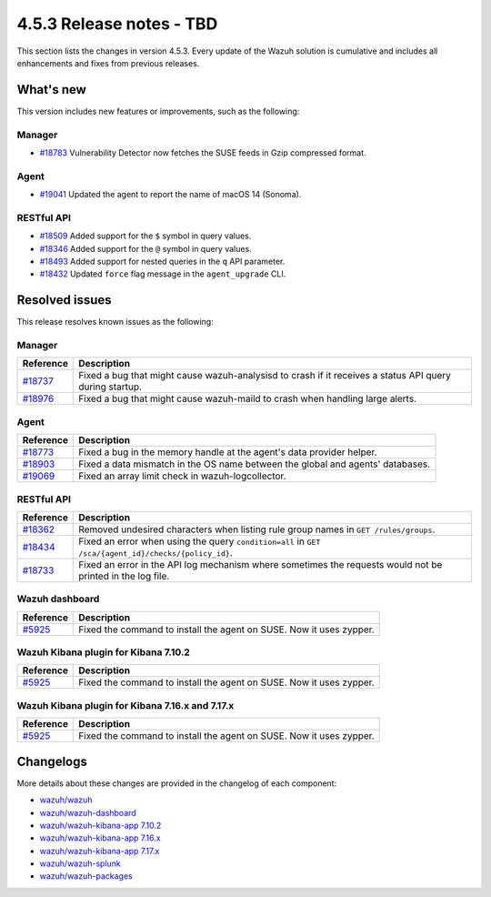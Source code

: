 .. Copyright (C) 2015, Wazuh, Inc.

.. meta::
  :description: Wazuh 4.5.3 has been released. Check out our release notes to discover the changes and additions of this release.

4.5.3 Release notes - TBD
=========================

This section lists the changes in version 4.5.3. Every update of the Wazuh solution is cumulative and includes all enhancements and fixes from previous releases.

What's new
----------

This version includes new features or improvements, such as the following:

Manager
^^^^^^^

-  `#18783 <https://github.com/wazuh/wazuh/pull/18783>`__ Vulnerability Detector now fetches the SUSE feeds in Gzip compressed format.

Agent
^^^^^

-  `#19041 <https://github.com/wazuh/wazuh/pull/19041>`__ Updated the agent to report the name of macOS 14 (Sonoma).

RESTful API
^^^^^^^^^^^

-  `#18509 <https://github.com/wazuh/wazuh/pull/18509>`__ Added support for the ``$`` symbol in query values.
-  `#18346 <https://github.com/wazuh/wazuh/pull/18346>`__ Added support for the ``@`` symbol in query values.
-  `#18493 <https://github.com/wazuh/wazuh/pull/18493>`__ Added support for nested queries in the ``q`` API parameter.
-  `#18432 <https://github.com/wazuh/wazuh/pull/18432>`__ Updated ``force`` flag message in the ``agent_upgrade`` CLI.

Resolved issues
---------------

This release resolves known issues as the following: 

Manager
^^^^^^^

==============================================================    =============
Reference                                                         Description
==============================================================    =============
`#18737 <https://github.com/wazuh/wazuh/pull/18737>`__            Fixed a bug that might cause wazuh-analysisd to crash if it receives a status API query during startup.
`#18976 <https://github.com/wazuh/wazuh/pull/18976>`__            Fixed a bug that might cause wazuh-maild to crash when handling large alerts.
==============================================================    =============

Agent
^^^^^

==============================================================    =============
Reference                                                         Description
==============================================================    =============
`#18773 <https://github.com/wazuh/wazuh/pull/18773>`__            Fixed a bug in the memory handle at the agent's data provider helper.
`#18903 <https://github.com/wazuh/wazuh/pull/18903>`__            Fixed a data mismatch in the OS name between the global and agents' databases.
`#19069 <https://github.com/wazuh/wazuh/pull/19069>`__            Fixed an array limit check in wazuh-logcollector.
==============================================================    =============

RESTful API
^^^^^^^^^^^

==============================================================    =============
Reference                                                         Description
==============================================================    =============
`#18362 <https://github.com/wazuh/wazuh/pull/18362>`__            Removed undesired characters when listing rule group names in ``GET /rules/groups``.
`#18434 <https://github.com/wazuh/wazuh/pull/18434>`__            Fixed an error when using the query ``condition=all`` in ``GET /sca/{agent_id}/checks/{policy_id}``.
`#18733 <https://github.com/wazuh/wazuh/pull/18733>`__            Fixed an error in the API log mechanism where sometimes the requests would not be printed in the log file.
==============================================================    =============

Wazuh dashboard
^^^^^^^^^^^^^^^

================================================================    =============
Reference                                                           Description
================================================================    =============
`#5925 <https://github.com/wazuh/wazuh-kibana-app/pull/5925>`__     Fixed the command to install the agent on SUSE. Now it uses zypper.
================================================================    =============

Wazuh Kibana plugin for Kibana 7.10.2
^^^^^^^^^^^^^^^^^^^^^^^^^^^^^^^^^^^^^

================================================================    =============
Reference                                                           Description
================================================================    =============
`#5925 <https://github.com/wazuh/wazuh-kibana-app/pull/5925>`__     Fixed the command to install the agent on SUSE. Now it uses zypper.
================================================================    =============

Wazuh Kibana plugin for Kibana 7.16.x and 7.17.x
^^^^^^^^^^^^^^^^^^^^^^^^^^^^^^^^^^^^^^^^^^^^^^^^

================================================================    =============
Reference                                                           Description
================================================================    =============
`#5925 <https://github.com/wazuh/wazuh-kibana-app/pull/5925>`__     Fixed the command to install the agent on SUSE. Now it uses zypper.
================================================================    =============

Changelogs
----------

More details about these changes are provided in the changelog of each component:

-  `wazuh/wazuh <https://github.com/wazuh/wazuh/blob/v4.5.3/CHANGELOG.md>`_
-  `wazuh/wazuh-dashboard <https://github.com/wazuh/wazuh-kibana-app/blob/v4.5.3-2.6.0/CHANGELOG.md>`_
-  `wazuh/wazuh-kibana-app 7.10.2 <https://github.com/wazuh/wazuh-kibana-app/blob/v4.5.3-7.10.2/CHANGELOG.md>`_
-  `wazuh/wazuh-kibana-app 7.16.x <https://github.com/wazuh/wazuh-kibana-app/blob/v4.5.3-7.16.3/CHANGELOG.md>`_
-  `wazuh/wazuh-kibana-app 7.17.x <https://github.com/wazuh/wazuh-kibana-app/blob/v4.5.3-7.17.12/CHANGELOG.md>`_
-  `wazuh/wazuh-splunk <https://github.com/wazuh/wazuh-splunk/blob/v4.5.3-8.2/CHANGELOG.md>`_
-  `wazuh/wazuh-packages <https://github.com/wazuh/wazuh-packages/releases/tag/v4.5.3>`_